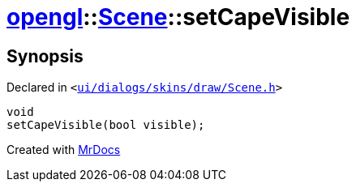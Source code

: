 [#opengl-Scene-setCapeVisible]
= xref:opengl.adoc[opengl]::xref:opengl/Scene.adoc[Scene]::setCapeVisible
:relfileprefix: ../../
:mrdocs:


== Synopsis

Declared in `&lt;https://github.com/PrismLauncher/PrismLauncher/blob/develop/launcher/ui/dialogs/skins/draw/Scene.h#L34[ui&sol;dialogs&sol;skins&sol;draw&sol;Scene&period;h]&gt;`

[source,cpp,subs="verbatim,replacements,macros,-callouts"]
----
void
setCapeVisible(bool visible);
----



[.small]#Created with https://www.mrdocs.com[MrDocs]#
